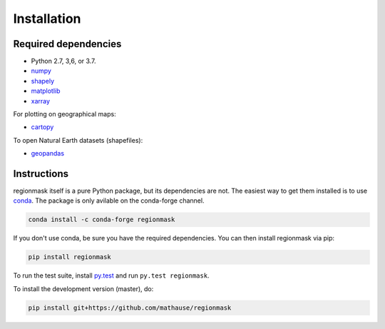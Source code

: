 Installation
============

Required dependencies
---------------------

- Python 2.7, 3,6, or 3.7.
- `numpy <http://www.numpy.org/>`__
- `shapely <http://toblerity.org/shapely/>`__
- `matplotlib <http://matplotlib.org/>`__
- `xarray <http://xarray.pydata.org/>`__

For plotting on geographical maps:

- `cartopy <http://scitools.org.uk/cartopy/>`__

To open Natural Earth datasets (shapefiles):

- `geopandas <http://geopandas.org/>`__

Instructions
------------

regionmask itself is a pure Python package, but its dependencies are not. The
easiest way to get them installed is to use conda_. The package is only
avilable on the conda-forge channel.

.. code-block:: bash

    conda install -c conda-forge regionmask

If you don't use conda, be sure you have the required dependencies. You can
then install regionmask via pip:

.. code-block:: bash

   pip install regionmask

To run the test suite, install
`py.test <https://pytest.org>`__ and run ``py.test regionmask``.

To install the development version (master), do:

.. code-block:: bash

   pip install git+https://github.com/mathause/regionmask



.. _conda: http://conda.io/
